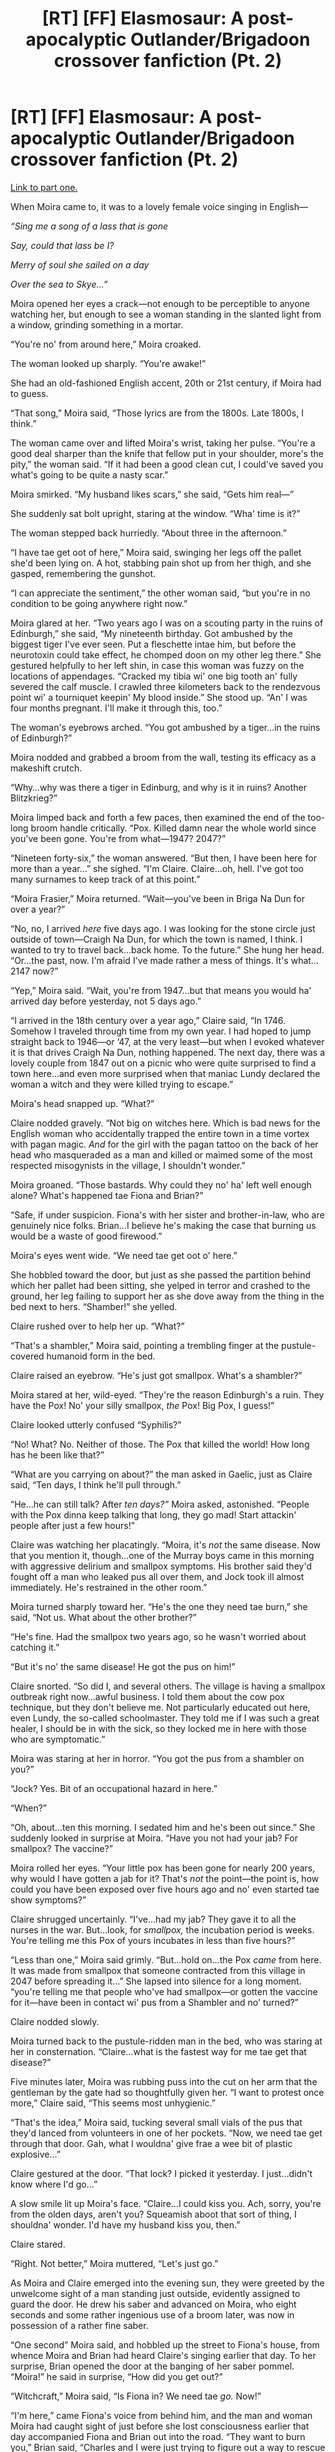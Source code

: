 #+TITLE: [RT] [FF] Elasmosaur: A post-apocalyptic Outlander/Brigadoon crossover fanfiction (Pt. 2)

* [RT] [FF] Elasmosaur: A post-apocalyptic Outlander/Brigadoon crossover fanfiction (Pt. 2)
:PROPERTIES:
:Author: Tinfoil_Haberdashery
:Score: 8
:DateUnix: 1606408038.0
:DateShort: 2020-Nov-26
:END:
[[https://www.reddit.com/r/rational/comments/k1i3rl/rt_ff_elasmosaur_a_postapocalyptic/][Link to part one.]]

When Moira came to, it was to a lovely female voice singing in English---

/“Sing me a song of a lass that is gone/

/Say, could that lass be I?/

/Merry of soul she sailed on a day/

/Over the sea to Skye...”/

Moira opened her eyes a crack---not enough to be perceptible to anyone watching her, but enough to see a woman standing in the slanted light from a window, grinding something in a mortar.

“You're no' from around here,” Moira croaked.

The woman looked up sharply. “You're awake!”

She had an old-fashioned English accent, 20th or 21st century, if Moira had to guess.

“That song,” Moira said, “Those lyrics are from the 1800s. Late 1800s, I think.”

The woman came over and lifted Moira's wrist, taking her pulse. “You're a good deal sharper than the knife that fellow put in your shoulder, more's the pity,” the woman said. “If it had been a good clean cut, I could've saved you what's going to be quite a nasty scar.”

Moira smirked. “My husband likes scars,” she said, “Gets him real---”

She suddenly sat bolt upright, staring at the window. “Wha' time is it?”

The woman stepped back hurriedly. “About three in the afternoon.”

“I have tae get oot of here,” Moira said, swinging her legs off the pallet she'd been lying on. A hot, stabbing pain shot up from her thigh, and she gasped, remembering the gunshot.

“I can appreciate the sentiment,” the other woman said, “but you're in no condition to be going anywhere right now.”

Moira glared at her. “Two years ago I was on a scouting party in the ruins of Edinburgh,” she said, “My nineteenth birthday. Got ambushed by the biggest tiger I've ever seen. Put a fleschette intae him, but before the neurotoxin could take effect, he chomped doon on my other leg there.” She gestured helpfully to her left shin, in case this woman was fuzzy on the locations of appendages. “Cracked my tibia wi' one big tooth an' fully severed the calf muscle. I crawled three kilometers back to the rendezvous point wi' a tourniquet keepin' My blood inside.” She stood up. “An' I was four months pregnant. I'll make it through this, too.”

The woman's eyebrows arched. “You got ambushed by a tiger...in the ruins of Edinburgh?”

Moira nodded and grabbed a broom from the wall, testing its efficacy as a makeshift crutch.

“Why...why was there a tiger in Edinburg, and why is it in ruins? Another Blitzkrieg?”

Moira limped back and forth a few paces, then examined the end of the too-long broom handle critically. “Pox. Killed damn near the whole world since you've been gone. You're from what---1947? 2047?”

“Nineteen forty-six,” the woman answered. “But then, I have been here for more than a year...” she sighed. “I'm Claire. Claire...oh, hell. I've got too many surnames to keep track of at this point.”

“Moira Frasier,” Moira returned. “Wait---you've been in Briga Na Dun for over a year?”

“No, no, I arrived /here/ five days ago. I was looking for the stone circle just outside of town---Craigh Na Dun, for which the town is named, I think. I wanted to try to travel back...back home. To the future.” She hung her head. “Or...the past, now. I'm afraid I've made rather a mess of things. It's what...2147 now?”

“Yep,” Moira said. “Wait, you're from 1947...but that means you would ha' arrived day before yesterday, not 5 days ago.”

“I arrived in the 18th century over a year ago,” Claire said, “In 1746. Somehow I traveled through time from my own year. I had hoped to jump straight back to 1946---or ‘47, at the very least---but when I evoked whatever it is that drives Craigh Na Dun, nothing happened. The next day, there was a lovely couple from 1847 out on a picnic who were quite surprised to find a town here...and even more surprised when that maniac Lundy declared the woman a witch and they were killed trying to escape.”

Moira's head snapped up. “What?”

Claire nodded gravely. “Not big on witches here. Which is bad news for the English woman who accidentally trapped the entire town in a time vortex with pagan magic. /And/ for the girl with the pagan tattoo on the back of her head who masqueraded as a man and killed or maimed some of the most respected misogynists in the village, I shouldn't wonder.”

Moira groaned. “Those bastards. Why could they no' ha' left well enough alone? What's happened tae Fiona and Brian?”

“Safe, if under suspicion. Fiona's with her sister and brother-in-law, who are genuinely nice folks. Brian...I believe he's making the case that burning us would be a waste of good firewood.”

Moira's eyes went wide. “We need tae get oot o' here.”

She hobbled toward the door, but just as she passed the partition behind which her pallet had been sitting, she yelped in terror and crashed to the ground, her leg failing to support her as she dove away from the thing in the bed next to hers. “Shamber!” she yelled.

Claire rushed over to help her up. “What?”

“That's a shambler,” Moira said, pointing a trembling finger at the pustule-covered humanoid form in the bed.

Claire raised an eyebrow. “He's just got smallpox. What's a shambler?”

Moira stared at her, wild-eyed. “They're the reason Edinburgh's a ruin. They have the Pox! No' your silly smallpox, /the/ Pox! Big Pox, I guess!”

Claire looked utterly confused “Syphilis?”

“No! What? No. Neither of those. The Pox that killed the world! How long has he been like that?”

“What are you carrying on about?” the man asked in Gaelic, just as Claire said, “Ten days, I think he'll pull through.”

“He...he can still talk? After /ten days?”/ Moira asked, astonished. “People with the Pox dinna keep talking that long, they go mad! Start attackin' people after just a few hours!”

Claire was watching her placatingly. “Moira, it's /not/ the same disease. Now that you mention it, though...one of the Murray boys came in this morning with aggressive delirium and smallpox symptoms. His brother said they'd fought off a man who leaked pus all over them, and Jock took ill almost immediately. He's restrained in the other room.”

Moira turned sharply toward her. “He's the one they need tae burn,” she said, “Not us. What about the other brother?”

“He's fine. Had the smallpox two years ago, so he wasn't worried about catching it.”

“But it's no' the same disease! He got the pus on him!”

Claire snorted. “So did I, and several others. The village is having a smallpox outbreak right now...awful business. I told them about the cow pox technique, but they don't believe me. Not particularly educated out here, even Lundy, the so-called schoolmaster. They told me if I was such a great healer, I should be in with the sick, so they locked me in here with those who are symptomatic.”

Moira was staring at her in horror. “You got the pus from a shambler on you?”

“Jock? Yes. Bit of an occupational hazard in here.”

“When?”

“Oh, about...ten this morning. I sedated him and he's been out since.” She suddenly looked in surprise at Moira. “Have you not had your jab? For smallpox? The vaccine?”

Moira rolled her eyes. “Your little pox has been gone for nearly 200 years, why would I have gotten a jab for it? That's /not/ the point---the point is, how could you have been exposed over five hours ago and no' even started tae show symptoms?”

Claire shrugged uncertainly. “I've...had my jab? They gave it to all the nurses in the war. But...look, for /smallpox,/ the incubation period is weeks. You're telling me this Pox of yours incubates in less than five hours?”

“Less than one,” Moira said grimly. “But...hold on...the Pox /came/ from here. It was made from smallpox that someone contracted from this village in 2047 before spreading it...” She lapsed into silence for a long moment. “you're telling me that people who've had smallpox---or gotten the vaccine for it---have been in contact wi' pus from a Shambler and no' turned?”

Claire nodded slowly.

Moira turned back to the pustule-ridden man in the bed, who was staring at her in consternation. “Claire...what is the fastest way for me tae get that disease?”

Five minutes later, Moira was rubbing puss into the cut on her arm that the gentleman by the gate had so thoughtfully given her. “I want to protest once more,” Claire said, “This seems most unhygienic.”

“That's the idea,” Moira said, tucking several small vials of the pus that they'd lanced from volunteers in one of her pockets. “Now, we need tae get through that door. Gah, what I wouldna' give frae a wee bit of plastic explosive...”

Claire gestured at the door. “That lock? I picked it yesterday. I just...didn't know where I'd go...”

A slow smile lit up Moira's face. “Claire...I could kiss you. Ach, sorry, you're from the olden days, aren't you? Squeamish aboot that sort of thing, I shouldna' wonder. I'd have my husband kiss you, then.”

Claire stared.

“Right. Not better,” Moira muttered, “Let's just go.”

As Moira and Claire emerged into the evening sun, they were greeted by the unwelcome sight of a man standing just outside, evidently assigned to guard the door. He drew his saber and advanced on Moira, who eight seconds and some rather ingenious use of a broom later, was now in possession of a rather fine saber.

“One second” Moira said, and hobbled up the street to Fiona's house, from whence Moira and Brian had heard Claire's singing earlier that day. To her surprise, Brian opened the door at the banging of her saber pommel. “Moira!” he said in surprise, “How did you get out?”

“Witchcraft,” Moira said, “Is Fiona in? We need tae /go./ Now!”

“I'm here,” came Fiona's voice from behind him, and the man and woman Moira had caught sight of just before she lost consciousness earlier that day accompanied Fiona and Brian out into the road. “They want to burn you,” Brian said, “Charles and I were just trying to figure out a way to rescue you!”

“It's the thought that counts,” Moira said, “But we're rescued. Let's go.”

“Go where?” apparently-Charles said, “Lundie's band willna' stop hunting us until near midnight, and wi' that wound on thy leg, we canna ootrun them fra' long.”

“Crag Na Dun,” Claire said suddenly. “We may not be able to cover more distance than them, but I think I can take us somewhere else if we can get there.”

“Where's my gun?” Moira asked. Brian ducked back inside and brought it out, along with their packs. Moira checked the gauge and pulled a second magazine out of an exterior pouch on her bag.

Brian helped Fiona's sister shoulder Moira's pack while Charles and Fiona got under Moira's shoulders. They had barely made it to the front gate when a cry of alarm sounded behind them. They bolted through, and Moira shrugged away from her helpers to aim her gun through a chink in the stone wall. Three hissing cracks sounded, and three of their pursuers, armed with claymores and muskets, fell almost instantly to the ground. A musket ball exploded into the stone just to the left of Moira's head, but she didn't even flinch as she dropped the shooter with another poison fleschette. “How far to the cairn?” she asked.

“It's just around the corner of the wall, to the west,” Claire replied.

Moira felled two more wavering highlanders before pulling away from the niche she had been occupying and once more accepting Charles' and Fiona's assistance toward the indicated location.

It wasn't long before the mob regained its courage and an ominous thrumming zip announced the passage of a musket ball over their heads just before the thunderous report caught up with it. Moira spun and dropped to one knee, firing five more shots, three of which found their targets. A copse of trees offered some shelter from their pursuers' sight lines, and once out the other side Moira could see a ring of standing stones that Claire had already reached.

“When are we going?”

“As soon as possible,” Brian said at the same time Moira said, “Tomorrow!” interpreting it as a question of destination rather than departure.

“I need a gemstone,” Claire said, “I think that's what went wrong last time!”

“Here!” Fiona's sister removed and tossed her a wedding band, which Claire caught. “Everyone in the circle,” she said, just as a gunshot took a chunk out of one of the stones.

Moira darted around behind one of the monoliths and returned fire, trying to keep her hands steady through the trembling engendered by her throbbing leg.

Mr. Lundy was standing at the edge of the copse of trees they'd fled through, surrounded by half a dozen or so remaining men who would brave Moira's deadly aim at the school teacher's exhortations.

“Suffer not the witches to live!” he screamed, “If they leave, the blessing of God shall be lifted and unworthy interlopers shall find our town once---”

Moira squeezed the trigger, but never saw if her shot found its mark in Lundy's throat. The world suddenly went black, and she half-believed she'd been shot or otherwise blinded before her eyes adjusted to the darkness of night. The stone she was leaning against was still in place, but the town and even the copse of trees had completely vanished.

There was silence for a surprisingly long time, other than the trill of crickets and the heavy breathing of the five escapees.

“I warned you,” Moira said after a while, “Cult town.”

“Well, shit,” Brian said, “I was really looking forward to /not/ living in a plague-ravaged hellscape.”

Moira limped over to where Fiona's sister was sitting wrapped in her husband's arms and awkwardly dug into the pack the woman was wearing. She checked the date and time on her satellite terminal---apparently Claire had managed to jump them just over a week and a half, rather than the day Moira had suggested.

“You might just get your wish,” Moira said. “I think we're about tae see the first time in history people are /happy/ an American's spreading smallpox. I've got vials of it---wi' any luck, I'm incubating some in me right now. It's an innoculant against the shamblers.”

Brian stared at her, his pale face emerging from the darkness as her eyes adjusted to the light. “You mean...we can end the Pox?”

“Keep it from ending us, anyway,” she said. She hadn't spent the scrip to make a high-band sat call home on this trip, but with almost a week since she was supposed to have been home, felt it was about time. She punched in her husband's voice address.

“Still,” Brian mused, would've been nice to ride the past into the future, as it were.”

“Suit yourself,” Moira said, pressing /call/, “I like the present.”

